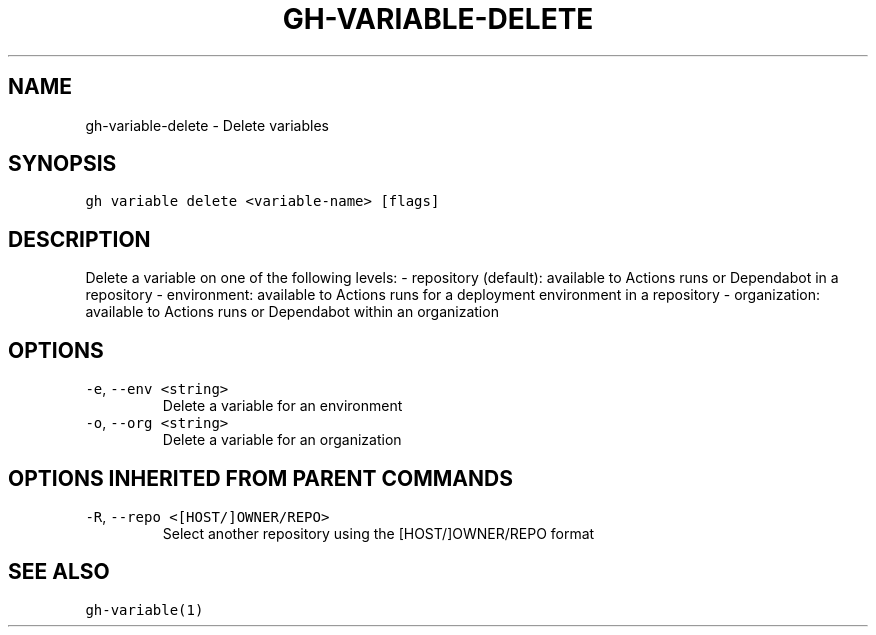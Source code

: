 .nh
.TH "GH-VARIABLE-DELETE" "1" "Oct 2023" "GitHub CLI 2.37.0" "GitHub CLI manual"

.SH NAME
.PP
gh-variable-delete - Delete variables


.SH SYNOPSIS
.PP
\fB\fCgh variable delete <variable-name> [flags]\fR


.SH DESCRIPTION
.PP
Delete a variable on one of the following levels:
- repository (default): available to Actions runs or Dependabot in a repository
- environment: available to Actions runs for a deployment environment in a repository
- organization: available to Actions runs or Dependabot within an organization


.SH OPTIONS
.TP
\fB\fC-e\fR, \fB\fC--env\fR \fB\fC<string>\fR
Delete a variable for an environment

.TP
\fB\fC-o\fR, \fB\fC--org\fR \fB\fC<string>\fR
Delete a variable for an organization


.SH OPTIONS INHERITED FROM PARENT COMMANDS
.TP
\fB\fC-R\fR, \fB\fC--repo\fR \fB\fC<[HOST/]OWNER/REPO>\fR
Select another repository using the [HOST/]OWNER/REPO format


.SH SEE ALSO
.PP
\fB\fCgh-variable(1)\fR
